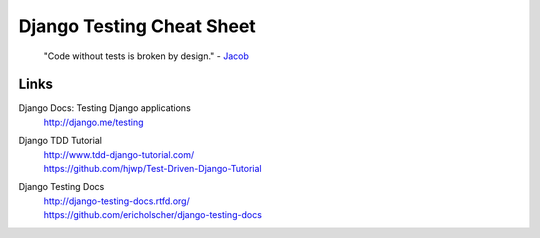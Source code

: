 ===============================================================================
Django Testing Cheat Sheet
===============================================================================

    "Code without tests is broken by design." - Jacob_

Links
===============================================================================

Django Docs: Testing Django applications
  | http://django.me/testing

Django TDD Tutorial
  | http://www.tdd-django-tutorial.com/
  | https://github.com/hjwp/Test-Driven-Django-Tutorial

Django Testing Docs
  | http://django-testing-docs.rtfd.org/
  | https://github.com/ericholscher/django-testing-docs


.. links : {{{
.. _Jacob: http://jacobian.org/

.. }}}

.. vim:ft=rst:tw=79:noet:fdm=marker:
